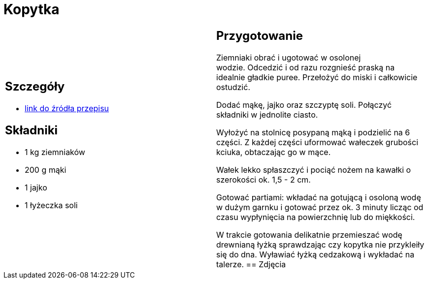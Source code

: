 = Kopytka

[cols=".<a,.<a"]
[frame=none]
[grid=none]
|===
|
== Szczegóły
* https://www.kwestiasmaku.com/przepis/kopytka[link do źródła przepisu]

== Składniki
* 1 kg ziemniaków
* 200 g mąki
* 1 jajko
* 1 łyżeczka soli
|
== Przygotowanie
Ziemniaki obrać i ugotować w osolonej wodzie. Odcedzić i od razu rozgnieść praską na idealnie gładkie puree. Przełożyć do miski i całkowicie ostudzić.

Dodać mąkę, jajko oraz szczyptę soli. Połączyć składniki w jednolite ciasto.

Wyłożyć na stolnicę posypaną mąką i podzielić na 6 części. Z każdej części uformować wałeczek grubości kciuka, obtaczając go w mące.

Wałek lekko spłaszczyć i pociąć nożem na kawałki o szerokości ok. 1,5 - 2 cm.

Gotować partiami: wkładać na gotującą i osoloną wodę w dużym garnku i gotować przez ok. 3 minuty licząc od czasu wypłynięcia na powierzchnię lub do miękkości.

W trakcie gotowania delikatnie przemieszać wodę drewnianą łyżką sprawdzając czy kopytka nie przykleiły się do dna. Wyławiać łyżką cedzakową i wykładać na talerze.
== Zdjęcia
|===

